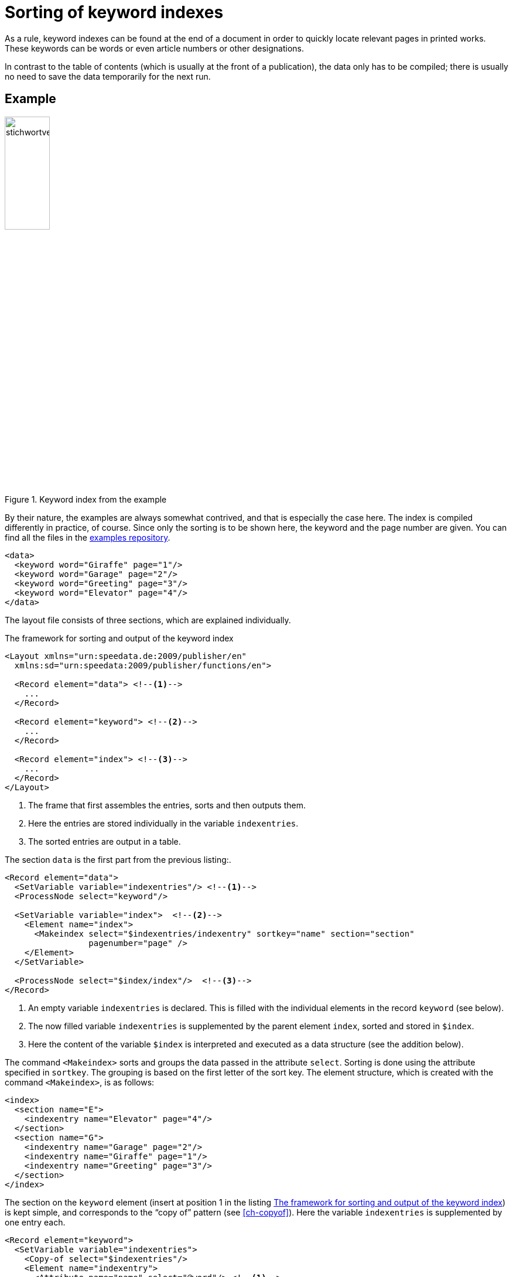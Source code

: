 [[ch-indexcreation,Index]]
= Sorting of keyword indexes

As a rule, keyword indexes can be found at the end of a document in order to quickly locate relevant pages in printed works.
These keywords can be words or even article numbers or other designations.

In contrast to the table of contents (which is usually at the front of a publication), the data only has to be compiled; there is usually no need to save the data temporarily for the next run.

[discrete]
== Example

.Keyword index from the example
image::stichwortverzeichnis.png[width=30%,scaledwidth=50%]

By their nature, the examples are always somewhat contrived, and that is especially the case here.
The index is compiled differently in practice, of course.
Since only the sorting is to be shown here, the keyword and the page number are given. You can find all the files in the https://github.com/speedata/examples/tree/master/technical/index[examples repository].

[source, xml]
-------------------------------------------------------------------------------
<data>
  <keyword word="Giraffe" page="1"/>
  <keyword word="Garage" page="2"/>
  <keyword word="Greeting" page="3"/>
  <keyword word="Elevator" page="4"/>
</data>
-------------------------------------------------------------------------------

The layout file consists of three sections, which are explained individually.

[[lst-stichwort-geruest]]
.The framework for sorting and output of the keyword index
[source, xml]
-------------------------------------------------------------------------------
<Layout xmlns="urn:speedata.de:2009/publisher/en"
  xmlns:sd="urn:speedata:2009/publisher/functions/en">

  <Record element="data"> <!--1-->
    ...
  </Record>

  <Record element="keyword"> <!--2-->
    ...
  </Record>

  <Record element="index"> <!--3-->
    ...
  </Record>
</Layout>
-------------------------------------------------------------------------------
<1> The frame that first assembles the entries, sorts and then outputs them.
<2> Here the entries are stored individually in the variable `indexentries`.
<3> The sorted entries are output in a table.

The section `data` is the first part from the previous listing:.

[source, xml,indent=0]
-------------------------------------------------------------------------------
  <Record element="data">
    <SetVariable variable="indexentries"/> <!--1-->
    <ProcessNode select="keyword"/>

    <SetVariable variable="index">  <!--2-->
      <Element name="index">
        <Makeindex select="$indexentries/indexentry" sortkey="name" section="section"
                   pagenumber="page" />
      </Element>
    </SetVariable>

    <ProcessNode select="$index/index"/>  <!--3-->
  </Record>
-------------------------------------------------------------------------------
<1> An empty variable `indexentries` is declared. This is filled with the individual elements in the record `keyword` (see below).
<2> The now filled variable `indexentries` is supplemented by the parent element `index`, sorted and stored in `$index`.
<3> Here the content of the variable `$index` is interpreted and executed as a data structure (see the addition below).


The command `<Makeindex>` sorts and groups the data passed in the attribute `select`.
Sorting is done using the attribute specified in `sortkey`.
The grouping is based on the first letter of the sort key.
The element structure, which is created with the command `<Makeindex>`, is as follows:

[source, xml]
-------------------------------------------------------------------------------
<index>
  <section name="E">
    <indexentry name="Elevator" page="4"/>
  </section>
  <section name="G">
    <indexentry name="Garage" page="2"/>
    <indexentry name="Giraffe" page="1"/>
    <indexentry name="Greeting" page="3"/>
  </section>
</index>
-------------------------------------------------------------------------------


The section on the `keyword` element (insert at position 1 in the listing <<lst-stichwort-geruest>>) is kept simple, and corresponds to the “copy of” pattern (see <<ch-copyof>>).
Here the variable `indexentries` is supplemented by one entry each.

[source, xml,indent=0]
-------------------------------------------------------------------------------
  <Record element="keyword">
    <SetVariable variable="indexentries">
      <Copy-of select="$indexentries"/>
      <Element name="indexentry">
        <Attribute name="name" select="@word"/> <!--1-->
        <Attribute name="page" select="@page"/>
      </Element>
    </SetVariable>
  </Record>
-------------------------------------------------------------------------------
<1> In the current publisher version, the entry that is sorted must be saved in an attribute called `name`.


In the last part the table is output (insert at position 3 in the listing <<lst-stichwort-geruest>>).
For each section (element `section` in `<Makeindex>`) a line in light grey is output with the sort key.
Then, for each entry within this section, a line is output with the name of the entry and the page number.

[source, xml,indent=0]
-------------------------------------------------------------------------------
  <Record element="index">
    <PlaceObject column="1">
      <Table width="3" stretch="max">
        <ForAll select="section">
          <Tr break-below="no" top-distance="10pt">
            <Td colspan="2" background-color="lightgray">
              <Paragraph><Value select="@name"></Value></Paragraph>
            </Td>
          </Tr>
          <ForAll select="indexentry">
            <Tr>
              <Td>
                <Paragraph><Value select="@name"/></Paragraph>
              </Td>
              <Td align="right">
                <Paragraph><Value select="@page"/></Paragraph>
              </Td>
            </Tr>
          </ForAll>
        </ForAll>
      </Table>
    </PlaceObject>
  </Record>
-------------------------------------------------------------------------------


// EOF
